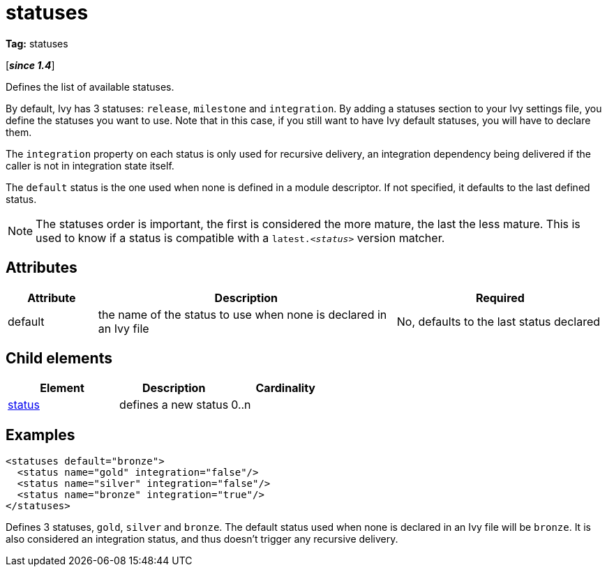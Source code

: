 ////
   Licensed to the Apache Software Foundation (ASF) under one
   or more contributor license agreements.  See the NOTICE file
   distributed with this work for additional information
   regarding copyright ownership.  The ASF licenses this file
   to you under the Apache License, Version 2.0 (the
   "License"); you may not use this file except in compliance
   with the License.  You may obtain a copy of the License at

     https://www.apache.org/licenses/LICENSE-2.0

   Unless required by applicable law or agreed to in writing,
   software distributed under the License is distributed on an
   "AS IS" BASIS, WITHOUT WARRANTIES OR CONDITIONS OF ANY
   KIND, either express or implied.  See the License for the
   specific language governing permissions and limitations
   under the License.
////

= statuses

*Tag:* statuses

[*__since 1.4__*]

[ivysettings.statuses]#Defines the list of available statuses.#

By default, Ivy has 3 statuses: `release`, `milestone` and `integration`. By adding a statuses section to your Ivy settings file, you define the statuses you want to use. Note that in this case, if you still want to have Ivy default statuses, you will have to declare them.

The `integration` property on each status is only used for recursive delivery, an integration dependency being delivered if the caller is not in integration state itself.

The `default` status is the one used when none is defined in a module descriptor. If not specified, it defaults to the last defined status.

NOTE: The statuses order is important, the first is considered the more mature, the last the less mature. This is used to know if a status is compatible with a `latest._&lt;status&gt;_` version matcher.


== Attributes


[options="header",cols="15%,50%,35%"]
|=======
|Attribute|Description|Required
|default|the name of the status to use when none is declared in an Ivy file|No, defaults to the last status declared
|=======


== Child elements


[options="header"]
|=======
|Element|Description|Cardinality
|link:../settings/status{outfilesuffix}[status]|defines a new status|0..n
|=======


== Examples


[source, xml]
----

<statuses default="bronze">
  <status name="gold" integration="false"/>
  <status name="silver" integration="false"/>
  <status name="bronze" integration="true"/>
</statuses>

----

Defines 3 statuses, `gold`, `silver` and `bronze`. The default status used when none is declared in an Ivy file will be `bronze`.
It is also considered an integration status, and thus doesn't trigger any recursive delivery.
